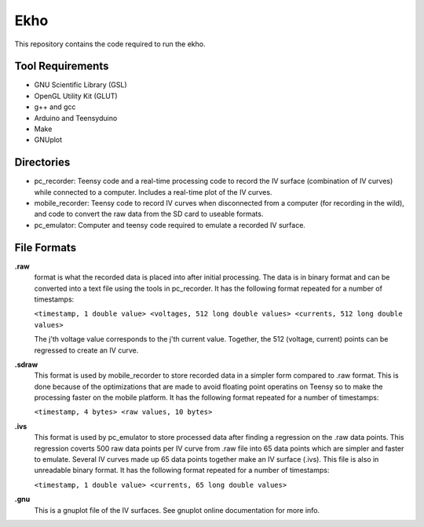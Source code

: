 Ekho
====

This repository contains the code required to run the ekho.

Tool Requirements
-----------------
- GNU Scientific Library (GSL) 
- OpenGL Utility Kit (GLUT)
- g++ and gcc
- Arduino and Teensyduino
- Make
- GNUplot

Directories
-----------

- pc_recorder: Teensy code and a real-time processing code to record the IV surface (combination of IV curves) while connected to a computer. Includes a real-time plot of the IV curves.
- mobile_recorder: Teensy code to record IV curves when disconnected from a computer (for recording in the wild), and code to convert the raw data from the SD card to useable formats.
- pc_emulator: Computer and teensy code required to emulate a recorded IV surface.

File Formats
------------

**.raw**\
    format is what the recorded data is placed into after initial processing. The data is in binary format and can be converted into a text file using the tools in pc_recorder. It has the following format repeated for a number of timestamps:\
    
    ``<timestamp, 1 double value> <voltages, 512 long double values> <currents, 512 long double values>``

    The j'th voltage value corresponds to the j'th current value. Together, the 512 (voltage, current) points can be regressed to create an IV curve. 

**.sdraw**
    This format is used by mobile_recorder to store recorded data in a simpler form compared to .raw format. This is done because of the optimizations that are made to avoid floating point operatins on Teensy so to make the processing faster on the mobile platform. It has the following format repeated for a number of timestamps:
    
    ``<timestamp, 4 bytes> <raw values, 10 bytes>``

**.ivs** 
    This format is used by pc_emulator to store processed data after finding a regression on the .raw data points. This regression coverts 500 raw data points per IV curve from .raw file into 65 data points which are simpler and faster to emulate. Several IV curves made up 65 data points together make an IV surface (.ivs). This file is also in unreadable binary format. It has the following format repeated for a number of timestamps:
    
    ``<timestamp, 1 double value> <currents, 65 long double values>``

**.gnu** 
    This is a gnuplot file of the IV surfaces. See gnuplot online documentation for more info.


